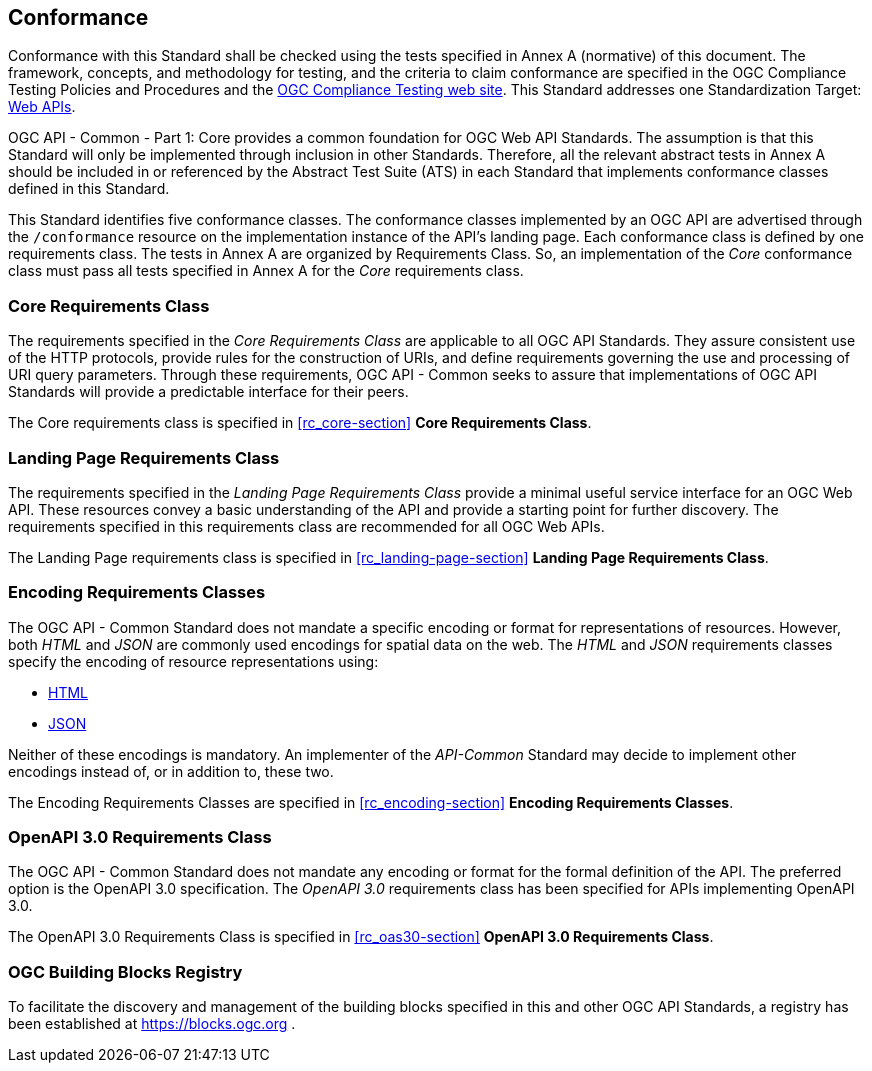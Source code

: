 == Conformance

Conformance with this Standard shall be checked using the tests specified in Annex A (normative) of this document. The framework, concepts, and methodology for testing, and the criteria to claim conformance are specified in the OGC Compliance Testing Policies and Procedures and the https://cite.opengeospatial.org/teamengine/[OGC Compliance Testing web site]. This Standard addresses one Standardization Target: <<webapi-definition,Web APIs>>.

OGC API - Common - Part 1: Core provides a common foundation for OGC Web API Standards. The assumption is that this Standard will only be implemented through inclusion in other Standards. Therefore, all the relevant abstract tests in Annex A should be included in or referenced by the Abstract Test Suite (ATS) in each Standard that implements conformance classes defined in this Standard.

This Standard identifies five conformance classes. The conformance classes implemented by an OGC API are advertised through the `/conformance` resource on the implementation instance of the API's landing page. Each conformance class is defined by one requirements class. The tests in Annex A are organized by Requirements Class. So, an implementation of the _Core_ conformance class must pass all tests specified in Annex A for the _Core_ requirements class.

=== Core Requirements Class

The requirements specified in the _Core Requirements Class_ are applicable to all OGC API Standards. They assure consistent use of the HTTP protocols, provide rules for the construction of URIs, and define requirements governing the use and processing of URI query parameters. Through these requirements, OGC API - Common seeks to assure that implementations of OGC API Standards will provide a predictable interface for their peers.

The Core requirements class is specified in <<rc_core-section>> *Core Requirements Class*.

=== Landing Page Requirements Class

The requirements specified in the _Landing Page Requirements Class_ provide a minimal useful service interface for an OGC Web API. These resources convey a basic understanding of the API and provide a starting point for further discovery. The requirements specified in this requirements class are recommended for all OGC Web APIs.

The Landing Page requirements class is specified in <<rc_landing-page-section>> *Landing Page Requirements Class*.

=== Encoding Requirements Classes

The OGC API - Common Standard does not mandate a specific encoding or format for representations of resources. However, both _HTML_ and _JSON_ are commonly used encodings for spatial data on the web. The _HTML_ and _JSON_ requirements classes specify the encoding of resource representations using:

* <<rc_html-section,HTML>>
* <<rc_json-section,JSON>>

Neither of these encodings is mandatory. An implementer of the _API-Common_ Standard may decide to implement other encodings instead of, or in addition to, these two.

The Encoding Requirements Classes are specified in <<rc_encoding-section>> *Encoding Requirements Classes*.

=== OpenAPI 3.0 Requirements Class

The OGC API - Common Standard does not mandate any encoding or format for the formal definition of the API. The preferred option is the OpenAPI 3.0 specification. The _OpenAPI 3.0_ requirements class has been specified for APIs implementing OpenAPI 3.0.

The OpenAPI 3.0 Requirements Class is specified in <<rc_oas30-section>> *OpenAPI 3.0 Requirements Class*.

=== OGC Building Blocks Registry

To facilitate the discovery and management of the building blocks specified in this and other OGC API Standards, a registry has been established at https://blocks.ogc.org .
